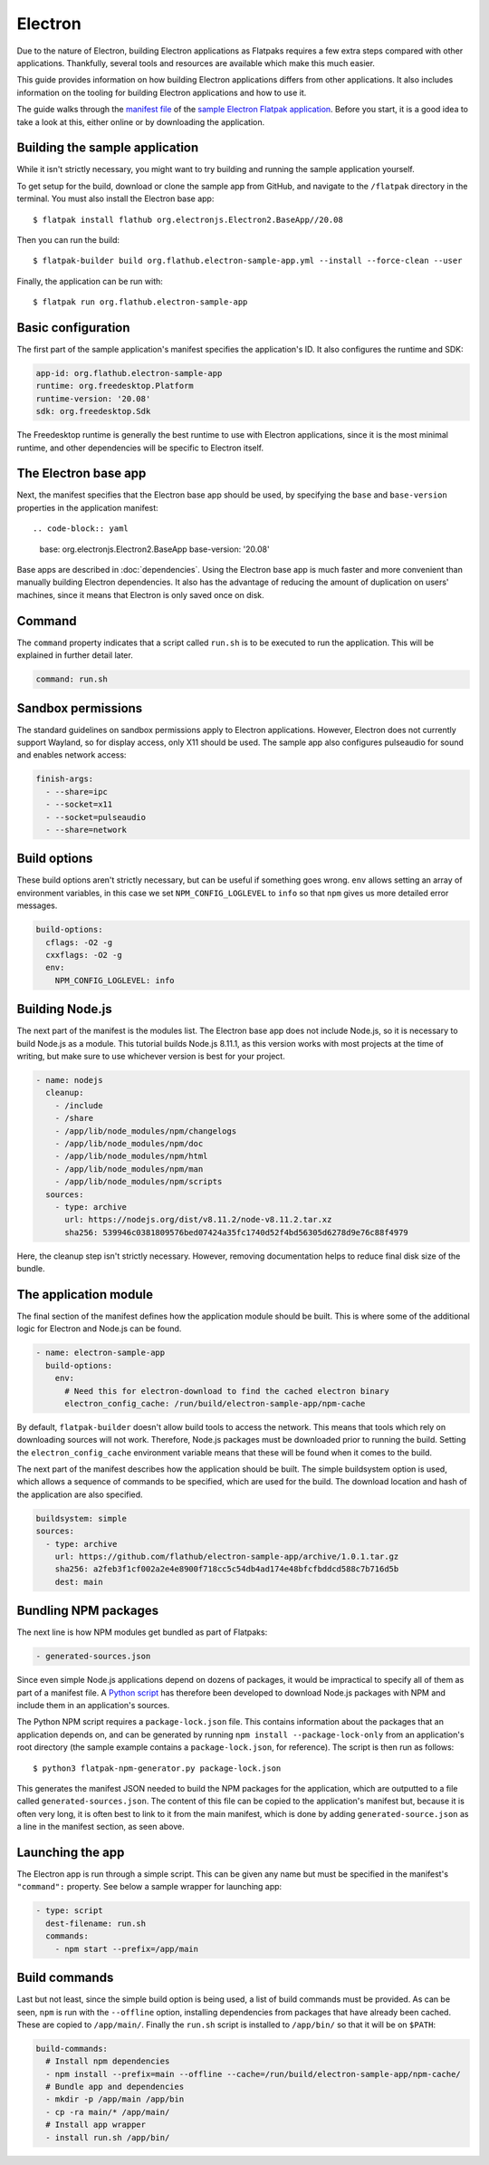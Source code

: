 Electron
========

Due to the nature of Electron, building Electron applications as Flatpaks
requires a few extra steps compared with other applications. Thankfully,
several tools and resources are available which make this much easier.

This guide provides information on how building Electron applications differs
from other applications. It also includes information on the tooling for
building Electron applications and how to use it.

The guide walks through the `manifest file
<https://github.com/flathub/electron-sample-app/blob/master/flatpak/org.flathub.electron-sample-app.yml>`_
of the `sample Electron Flatpak application
<https://github.com/flathub/electron-sample-app>`_. Before you start,
it is a good idea to take a look at this, either online or by downloading
the application.


Building the sample application
-------------------------------

While it isn't strictly necessary, you might want to try building and running
the sample application yourself.

To get setup for the build, download or clone the sample app from GitHub,
and navigate to the ``/flatpak`` directory in the terminal. You must also
install the Electron base app::

  $ flatpak install flathub org.electronjs.Electron2.BaseApp//20.08

Then you can run the build::

  $ flatpak-builder build org.flathub.electron-sample-app.yml --install --force-clean --user

Finally, the application can be run with::

  $ flatpak run org.flathub.electron-sample-app

Basic configuration
-------------------

The first part of the sample application's manifest specifies the application's
ID. It also configures the runtime and SDK:

.. code-block:: yaml

  app-id: org.flathub.electron-sample-app
  runtime: org.freedesktop.Platform
  runtime-version: '20.08'
  sdk: org.freedesktop.Sdk

The Freedesktop runtime is generally the best runtime to use with Electron
applications, since it is the most minimal runtime, and other dependencies
will be specific to Electron itself.

The Electron base app
---------------------

Next, the manifest specifies that the Electron base app should be used, by
specifying the ``base`` and ``base-version`` properties in the application
manifest::

.. code-block:: yaml

  base: org.electronjs.Electron2.BaseApp
  base-version: '20.08'

Base apps are described in :doc:`dependencies`.  Using the Electron base
app is much faster and more convenient than manually building Electron
dependencies. It also has the advantage of reducing the amount of duplication
on users' machines, since it means that Electron is only saved once on disk.

Command
-------

The ``command`` property indicates that a script called ``run.sh`` is to be
executed to run the application. This will be explained in further detail
later.

.. code-block:: yaml

  command: run.sh

Sandbox permissions
-------------------

The standard guidelines on sandbox permissions apply to Electron
applications. However, Electron does not currently support Wayland, so for
display access, only X11 should be used. The sample app also configures
pulseaudio for sound and enables network access:

.. code-block:: yaml

  finish-args:
    - --share=ipc
    - --socket=x11
    - --socket=pulseaudio
    - --share=network

Build options
-------------

These build options aren't strictly necessary, but can be useful if something
goes wrong.
``env`` allows setting an array of environment variables, in this case we set
``NPM_CONFIG_LOGLEVEL`` to ``info`` so that ``npm`` gives us more detailed
error messages.

.. code-block:: yaml

  build-options:
    cflags: -O2 -g
    cxxflags: -O2 -g
    env:
      NPM_CONFIG_LOGLEVEL: info

Building Node.js
----------------

The next part of the manifest is the modules list. The Electron base app
does not include Node.js, so it is necessary to build Node.js as a module.
This tutorial builds Node.js 8.11.1, as this version works with most projects
at the time of writing, but make sure to use whichever version is best for
your project.

.. code-block:: yaml

  - name: nodejs
    cleanup:
      - /include
      - /share
      - /app/lib/node_modules/npm/changelogs
      - /app/lib/node_modules/npm/doc
      - /app/lib/node_modules/npm/html
      - /app/lib/node_modules/npm/man
      - /app/lib/node_modules/npm/scripts
    sources:
      - type: archive
        url: https://nodejs.org/dist/v8.11.2/node-v8.11.2.tar.xz
        sha256: 539946c0381809576bed07424a35fc1740d52f4bd56305d6278d9e76c88f4979

Here, the cleanup step isn't strictly necessary. However, removing
documentation helps to reduce final disk size of the bundle.

The application module
----------------------

The final section of the manifest defines how the application module should
be built. This is where some of the additional logic for Electron and Node.js
can be found.

.. code-block:: yaml

  - name: electron-sample-app
    build-options:
      env:
        # Need this for electron-download to find the cached electron binary
        electron_config_cache: /run/build/electron-sample-app/npm-cache

By default, ``flatpak-builder`` doesn't allow build tools to access the
network. This means that tools which rely on downloading sources will not
work. Therefore, Node.js packages must be downloaded prior to running the
build. Setting the  ``electron_config_cache`` environment variable means
that these will be found when it comes to the build.

The next part of the manifest describes how the application should be
built. The simple buildsystem option is used, which allows a sequence of
commands to be specified, which are used for the build. The download location
and hash of the application are also specified.

.. code-block:: yaml

  buildsystem: simple
  sources:
    - type: archive
      url: https://github.com/flathub/electron-sample-app/archive/1.0.1.tar.gz
      sha256: a2feb3f1cf002a2e4e8900f718cc5c54db4ad174e48bfcfbddcd588c7b716d5b
      dest: main

Bundling NPM packages
---------------------

The next line is how NPM modules get bundled as part of Flatpaks:

.. code-block:: yaml

  - generated-sources.json

Since even simple Node.js applications depend on dozens of packages, it would
be impractical to specify all of them as part of a manifest file. A `Python
script <https://github.com/flatpak/flatpak-builder-tools/tree/master/npm>`__
has therefore been developed to download Node.js packages with NPM and
include them in an application's sources.

The Python NPM script requires a ``package-lock.json`` file. This contains
information about the packages that an application depends on, and can be
generated by running ``npm install --package-lock-only`` from an application's
root directory (the sample example contains a ``package-lock.json``, for
reference). The script is then run as follows::

  $ python3 flatpak-npm-generator.py package-lock.json

This generates the manifest JSON needed to build the NPM
packages for the application, which are outputted to a file called
``generated-sources.json``. The content of this file can be copied to
the application's manifest but, because it is often very long, it is
often best to link to it from the main manifest, which is done by adding
``generated-source.json`` as a line in the manifest section, as seen above.

Launching the app
-----------------

The Electron app is run through a simple script. This can be given any name
but must be specified in the manifest's ``"command":`` property. See below
a sample wrapper for launching app:

.. code-block:: yaml

  - type: script
    dest-filename: run.sh
    commands:
      - npm start --prefix=/app/main

Build commands
--------------

Last but not least, since the simple build option is being used, a list of
build commands must be provided. As can be seen, ``npm`` is run with the
``--offline`` option, installing dependencies from packages that have already
been cached. These are copied to ``/app/main/``. Finally the ``run.sh`` script
is installed to ``/app/bin/`` so that it will be on ``$PATH``:

.. code-block:: yaml

    build-commands:
      # Install npm dependencies
      - npm install --prefix=main --offline --cache=/run/build/electron-sample-app/npm-cache/
      # Bundle app and dependencies
      - mkdir -p /app/main /app/bin
      - cp -ra main/* /app/main/
      # Install app wrapper
      - install run.sh /app/bin/

